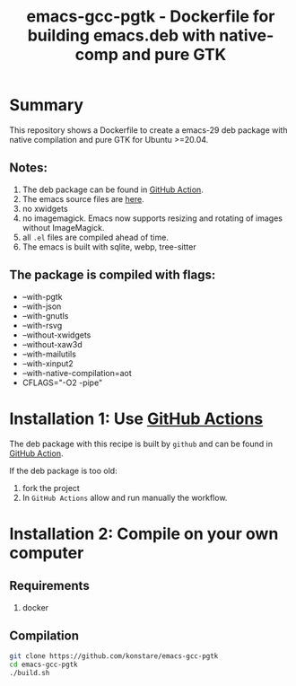 #+TITLE: emacs-gcc-pgtk - Dockerfile for building emacs.deb with native-comp and pure GTK

* Summary
This repository shows a Dockerfile to create a emacs-29 deb package with native compilation and pure GTK for Ubuntu >=20.04. 

** Notes:
1. The deb package can be found in [[https://github.com/konstare/emacs-gcc-pgtk/actions/workflows/deploy.yml?query=is%3Acompleted][GitHub Action]].
2. The emacs source files are [[https://git.savannah.gnu.org/cgit/emacs.git/log/][here]].
3. no xwidgets
4. no imagemagick. Emacs now supports resizing and rotating of images without ImageMagick.
5. all =.el= files are compiled ahead of time.
6. The emacs is built with sqlite, webp, tree-sitter
** The package is compiled with flags:
+ --with-pgtk
+ --with-json
+ --with-gnutls
+ --with-rsvg
+ --without-xwidgets
+ --without-xaw3d
+ --with-mailutils
+ --with-xinput2
+ --with-native-compilation=aot
+ CFLAGS="-O2 -pipe"

* Installation 1: Use [[https://github.com/konstare/emacs-gcc-pgtk/actions][GitHub Actions]]
The deb package with this recipe is built by =github= and can be found in [[https://github.com/konstare/emacs-gcc-pgtk/actions/workflows/deploy.yml?query=is%3Acompleted][GitHub Action]].


If the deb package is too old: 
1. fork the project
2. In =GitHub Actions= allow and run manually the workflow.
   
* Installation 2: Compile on your own computer
** Requirements
1. docker
** Compilation 
#+begin_src bash
git clone https://github.com/konstare/emacs-gcc-pgtk
cd emacs-gcc-pgtk
./build.sh
#+end_src

